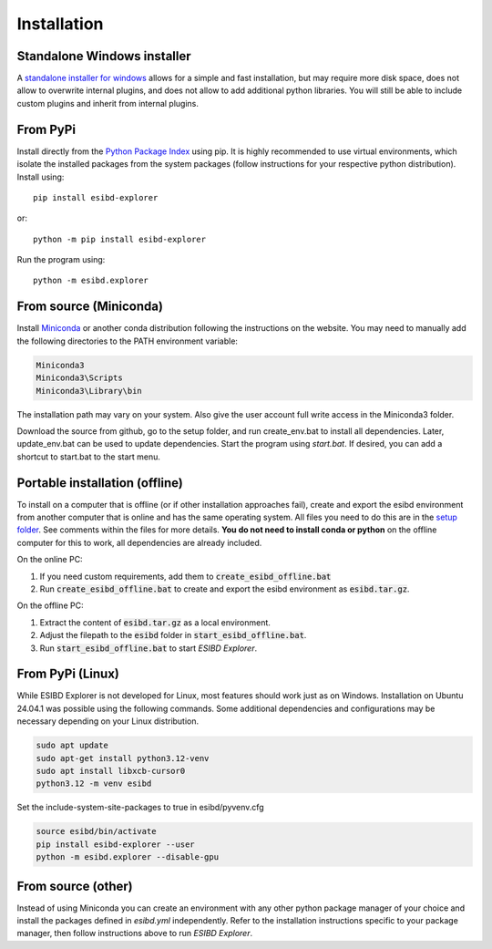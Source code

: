 Installation
============

Standalone Windows installer
----------------------------

A `standalone installer for windows <https://github.com/ioneater/ESIBD-Explorer/releases>`_
allows for a simple and fast installation, but may require more disk space, does
not allow to overwrite internal plugins, and does not allow to add additional python libraries.
You will still be able to include custom plugins and inherit from internal plugins.

From PyPi
-----------------------
Install directly from the `Python Package Index <https://pypi.org/project/esibd-explorer>`_ using pip.
It is highly recommended to use virtual environments, which isolate the installed packages from the system packages
(follow instructions for your respective python distribution).
Install using::

   pip install esibd-explorer

or::

   python -m pip install esibd-explorer

Run the program using::

   python -m esibd.explorer

From source (Miniconda)
-----------------------

| Install `Miniconda <https://docs.anaconda.com/miniconda/>`_
  or another conda distribution following the instructions on the
  website. You may need to manually add the following directories
  to the PATH environment variable:

.. code-block:: python3

   Miniconda3
   Miniconda3\Scripts
   Miniconda3\Library\bin

| The installation path may vary on your system. Also give the user
  account full write access in the Miniconda3 folder.

Download the source from github, go to the setup folder, and run create_env.bat
to install all dependencies. Later, update_env.bat can be used to update
dependencies. Start the program using *start.bat*. If desired, you can add
a shortcut to start.bat to the start menu.

Portable installation (offline)
-------------------------------

To install on a computer that is offline (or if other installation approaches fail),
create and export the esibd environment from another computer that is online and has the same operating system.
All files you need to do this are in the `setup folder <https://github.com/ioneater/ESIBD-Explorer/tree/main/setup>`_.
See comments within the files for more details.
**You do not need to install conda or python** on the offline computer for this to work, all dependencies are already included.

On the online PC:

1. If you need custom requirements, add them to :code:`create_esibd_offline.bat`
2. Run :code:`create_esibd_offline.bat` to create and export the esibd environment as :code:`esibd.tar.gz`.

On the offline PC:

1. Extract the content of :code:`esibd.tar.gz` as a local environment.
2. Adjust the filepath to the :code:`esibd` folder in :code:`start_esibd_offline.bat`.
3. Run :code:`start_esibd_offline.bat` to start *ESIBD Explorer*.

From PyPi (Linux)
-----------------

While ESIBD Explorer is not developed for Linux, most features should work just as on Windows.
Installation on Ubuntu 24.04.1 was possible using the following commands.
Some additional dependencies and configurations may be necessary depending on your Linux distribution.

.. code-block:: python3

   sudo apt update
   sudo apt-get install python3.12-venv
   sudo apt install libxcb-cursor0
   python3.12 -m venv esibd

Set the include-system-site-packages to true in esibd/pyvenv.cfg

.. code-block:: python3

   source esibd/bin/activate
   pip install esibd-explorer --user
   python -m esibd.explorer --disable-gpu

From source (other)
-------------------

Instead of using Miniconda you can create an environment with any other
python package manager of your choice and install the packages defined in *esibd.yml*
independently. Refer to the installation instructions specific to your
package manager, then follow instructions above to run *ESIBD Explorer*.


